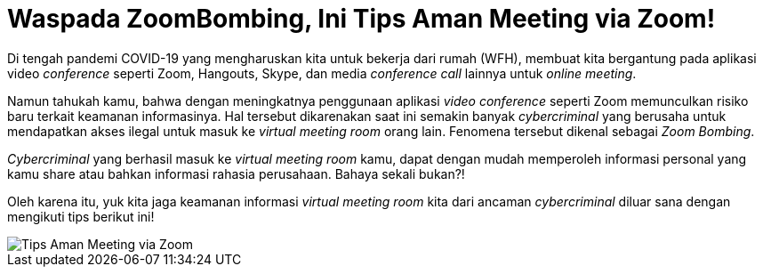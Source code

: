 = Waspada ZoomBombing, Ini Tips Aman Meeting via Zoom!

Di tengah pandemi COVID-19 yang mengharuskan kita untuk bekerja dari rumah (WFH), membuat kita bergantung pada aplikasi video _conference_ seperti Zoom, Hangouts, Skype, dan media _conference call_ lainnya untuk _online meeting_.

Namun tahukah kamu, bahwa dengan meningkatnya penggunaan aplikasi _video conference_ seperti Zoom memunculkan risiko baru terkait keamanan informasinya. Hal tersebut dikarenakan saat ini semakin banyak _cybercriminal_ yang berusaha untuk mendapatkan akses ilegal untuk masuk ke _virtual meeting room_ orang lain. Fenomena tersebut dikenal sebagai _Zoom Bombing_. 

_Cybercriminal_ yang berhasil masuk ke _virtual meeting room_ kamu, dapat dengan mudah memperoleh informasi personal yang kamu share atau bahkan informasi rahasia perusahaan. Bahaya sekali bukan?!

Oleh karena itu, yuk kita jaga keamanan informasi _virtual meeting room_ kita dari ancaman _cybercriminal_ diluar sana dengan mengikuti tips berikut ini!

image::./images-risk-awareness/rm-awareness-zoombombing.png[Tips Aman Meeting via Zoom, align="center"]

